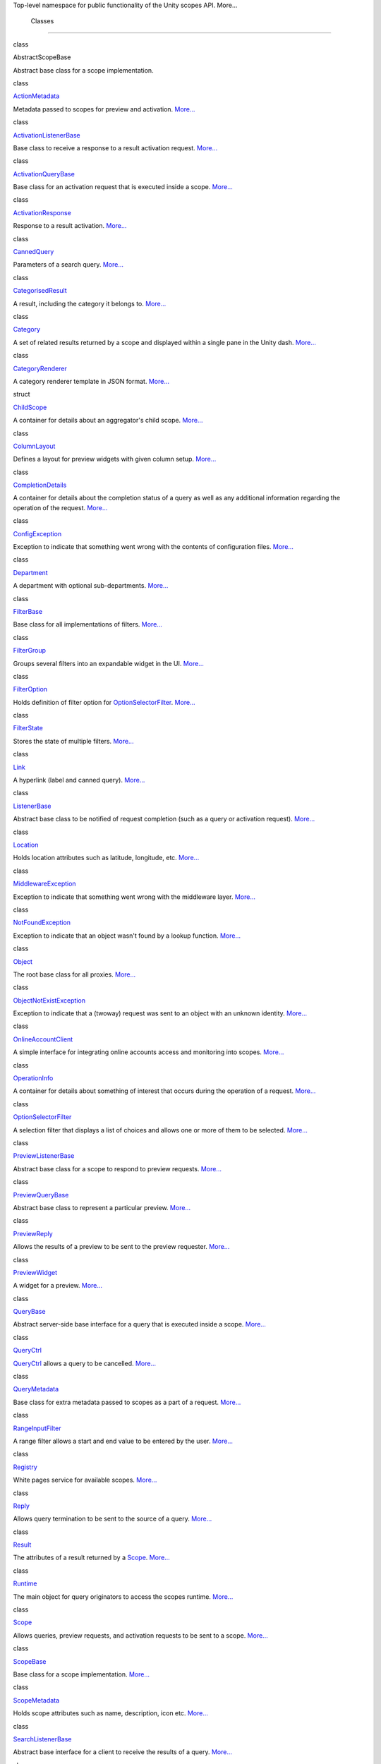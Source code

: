 Top-level namespace for public functionality of the Unity scopes API.
More...

        Classes
---------------

class  

AbstractScopeBase

 

| Abstract base class for a scope implementation.

 

class  

`ActionMetadata </sdk/scopes/cpp/unity.scopes.ActionMetadata/>`__

 

| Metadata passed to scopes for preview and activation.
  `More... </sdk/scopes/cpp/unity.scopes.ActionMetadata#details>`__

 

class  

`ActivationListenerBase </sdk/scopes/cpp/unity.scopes.ActivationListenerBase/>`__

 

| Base class to receive a response to a result activation request.
  `More... </sdk/scopes/cpp/unity.scopes.ActivationListenerBase#details>`__

 

class  

`ActivationQueryBase </sdk/scopes/cpp/unity.scopes.ActivationQueryBase/>`__

 

| Base class for an activation request that is executed inside a scope.
  `More... </sdk/scopes/cpp/unity.scopes.ActivationQueryBase#details>`__

 

class  

`ActivationResponse </sdk/scopes/cpp/unity.scopes.ActivationResponse/>`__

 

| Response to a result activation.
  `More... </sdk/scopes/cpp/unity.scopes.ActivationResponse#details>`__

 

class  

`CannedQuery </sdk/scopes/cpp/unity.scopes.CannedQuery/>`__

 

| Parameters of a search query.
  `More... </sdk/scopes/cpp/unity.scopes.CannedQuery#details>`__

 

class  

`CategorisedResult </sdk/scopes/cpp/unity.scopes.CategorisedResult/>`__

 

| A result, including the category it belongs to.
  `More... </sdk/scopes/cpp/unity.scopes.CategorisedResult#details>`__

 

class  

`Category </sdk/scopes/cpp/unity.scopes.Category/>`__

 

| A set of related results returned by a scope and displayed within a
  single pane in the Unity dash.
  `More... </sdk/scopes/cpp/unity.scopes.Category#details>`__

 

class  

`CategoryRenderer </sdk/scopes/cpp/unity.scopes.CategoryRenderer/>`__

 

| A category renderer template in JSON format.
  `More... </sdk/scopes/cpp/unity.scopes.CategoryRenderer#details>`__

 

struct  

`ChildScope </sdk/scopes/cpp/unity.scopes.ChildScope/>`__

 

| A container for details about an aggregator's child scope.
  `More... </sdk/scopes/cpp/unity.scopes.ChildScope#details>`__

 

class  

`ColumnLayout </sdk/scopes/cpp/unity.scopes.ColumnLayout/>`__

 

| Defines a layout for preview widgets with given column setup.
  `More... </sdk/scopes/cpp/unity.scopes.ColumnLayout#details>`__

 

class  

`CompletionDetails </sdk/scopes/cpp/unity.scopes.CompletionDetails/>`__

 

| A container for details about the completion status of a query as well
  as any additional information regarding the operation of the request.
  `More... </sdk/scopes/cpp/unity.scopes.CompletionDetails#details>`__

 

class  

`ConfigException </sdk/scopes/cpp/unity.scopes.ConfigException/>`__

 

| Exception to indicate that something went wrong with the contents of
  configuration files.
  `More... </sdk/scopes/cpp/unity.scopes.ConfigException#details>`__

 

class  

`Department </sdk/scopes/cpp/unity.scopes.Department/>`__

 

| A department with optional sub-departments.
  `More... </sdk/scopes/cpp/unity.scopes.Department#details>`__

 

class  

`FilterBase </sdk/scopes/cpp/unity.scopes.FilterBase/>`__

 

| Base class for all implementations of filters.
  `More... </sdk/scopes/cpp/unity.scopes.FilterBase#details>`__

 

class  

`FilterGroup </sdk/scopes/cpp/unity.scopes.FilterGroup/>`__

 

| Groups several filters into an expandable widget in the UI.
  `More... </sdk/scopes/cpp/unity.scopes.FilterGroup#details>`__

 

class  

`FilterOption </sdk/scopes/cpp/unity.scopes.FilterOption/>`__

 

| Holds definition of filter option for
  `OptionSelectorFilter </sdk/scopes/cpp/unity.scopes.OptionSelectorFilter/>`__.
  `More... </sdk/scopes/cpp/unity.scopes.FilterOption#details>`__

 

class  

`FilterState </sdk/scopes/cpp/unity.scopes.FilterState/>`__

 

| Stores the state of multiple filters.
  `More... </sdk/scopes/cpp/unity.scopes.FilterState#details>`__

 

class  

`Link </sdk/scopes/cpp/unity.scopes.Link/>`__

 

| A hyperlink (label and canned query).
  `More... </sdk/scopes/cpp/unity.scopes.Link#details>`__

 

class  

`ListenerBase </sdk/scopes/cpp/unity.scopes.ListenerBase/>`__

 

| Abstract base class to be notified of request completion (such as a
  query or activation request).
  `More... </sdk/scopes/cpp/unity.scopes.ListenerBase#details>`__

 

class  

`Location </sdk/scopes/cpp/unity.scopes.Location/>`__

 

| Holds location attributes such as latitude, longitude, etc.
  `More... </sdk/scopes/cpp/unity.scopes.Location#details>`__

 

class  

`MiddlewareException </sdk/scopes/cpp/unity.scopes.MiddlewareException/>`__

 

| Exception to indicate that something went wrong with the middleware
  layer.
  `More... </sdk/scopes/cpp/unity.scopes.MiddlewareException#details>`__

 

class  

`NotFoundException </sdk/scopes/cpp/unity.scopes.NotFoundException/>`__

 

| Exception to indicate that an object wasn't found by a lookup
  function.
  `More... </sdk/scopes/cpp/unity.scopes.NotFoundException#details>`__

 

class  

`Object </sdk/scopes/cpp/unity.scopes.Object/>`__

 

| The root base class for all proxies.
  `More... </sdk/scopes/cpp/unity.scopes.Object#details>`__

 

class  

`ObjectNotExistException </sdk/scopes/cpp/unity.scopes.ObjectNotExistException/>`__

 

| Exception to indicate that a (twoway) request was sent to an object
  with an unknown identity.
  `More... </sdk/scopes/cpp/unity.scopes.ObjectNotExistException#details>`__

 

class  

`OnlineAccountClient </sdk/scopes/cpp/unity.scopes.OnlineAccountClient/>`__

 

| A simple interface for integrating online accounts access and
  monitoring into scopes.
  `More... </sdk/scopes/cpp/unity.scopes.OnlineAccountClient#details>`__

 

class  

`OperationInfo </sdk/scopes/cpp/unity.scopes.OperationInfo/>`__

 

| A container for details about something of interest that occurs during
  the operation of a request.
  `More... </sdk/scopes/cpp/unity.scopes.OperationInfo#details>`__

 

class  

`OptionSelectorFilter </sdk/scopes/cpp/unity.scopes.OptionSelectorFilter/>`__

 

| A selection filter that displays a list of choices and allows one or
  more of them to be selected.
  `More... </sdk/scopes/cpp/unity.scopes.OptionSelectorFilter#details>`__

 

class  

`PreviewListenerBase </sdk/scopes/cpp/unity.scopes.PreviewListenerBase/>`__

 

| Abstract base class for a scope to respond to preview requests.
  `More... </sdk/scopes/cpp/unity.scopes.PreviewListenerBase#details>`__

 

class  

`PreviewQueryBase </sdk/scopes/cpp/unity.scopes.PreviewQueryBase/>`__

 

| Abstract base class to represent a particular preview.
  `More... </sdk/scopes/cpp/unity.scopes.PreviewQueryBase#details>`__

 

class  

`PreviewReply </sdk/scopes/cpp/unity.scopes.PreviewReply/>`__

 

| Allows the results of a preview to be sent to the preview requester.
  `More... </sdk/scopes/cpp/unity.scopes.PreviewReply#details>`__

 

class  

`PreviewWidget </sdk/scopes/cpp/unity.scopes.PreviewWidget/>`__

 

| A widget for a preview.
  `More... </sdk/scopes/cpp/unity.scopes.PreviewWidget#details>`__

 

class  

`QueryBase </sdk/scopes/cpp/unity.scopes.QueryBase/>`__

 

| Abstract server-side base interface for a query that is executed
  inside a scope.
  `More... </sdk/scopes/cpp/unity.scopes.QueryBase#details>`__

 

class  

`QueryCtrl </sdk/scopes/cpp/unity.scopes.QueryCtrl/>`__

 

| `QueryCtrl </sdk/scopes/cpp/unity.scopes.QueryCtrl/>`__ allows a query
  to be cancelled.
  `More... </sdk/scopes/cpp/unity.scopes.QueryCtrl#details>`__

 

class  

`QueryMetadata </sdk/scopes/cpp/unity.scopes.QueryMetadata/>`__

 

| Base class for extra metadata passed to scopes as a part of a request.
  `More... </sdk/scopes/cpp/unity.scopes.QueryMetadata#details>`__

 

class  

`RangeInputFilter </sdk/scopes/cpp/unity.scopes.RangeInputFilter/>`__

 

| A range filter allows a start and end value to be entered by the user.
  `More... </sdk/scopes/cpp/unity.scopes.RangeInputFilter#details>`__

 

class  

`Registry </sdk/scopes/cpp/unity.scopes.Registry/>`__

 

| White pages service for available scopes.
  `More... </sdk/scopes/cpp/unity.scopes.Registry#details>`__

 

class  

`Reply </sdk/scopes/cpp/unity.scopes.Reply/>`__

 

| Allows query termination to be sent to the source of a query.
  `More... </sdk/scopes/cpp/unity.scopes.Reply#details>`__

 

class  

`Result </sdk/scopes/cpp/unity.scopes.Result/>`__

 

| The attributes of a result returned by a
  `Scope </sdk/scopes/cpp/unity.scopes.Scope/>`__.
  `More... </sdk/scopes/cpp/unity.scopes.Result#details>`__

 

class  

`Runtime </sdk/scopes/cpp/unity.scopes.Runtime/>`__

 

| The main object for query originators to access the scopes runtime.
  `More... </sdk/scopes/cpp/unity.scopes.Runtime#details>`__

 

class  

`Scope </sdk/scopes/cpp/unity.scopes.Scope/>`__

 

| Allows queries, preview requests, and activation requests to be sent
  to a scope. `More... </sdk/scopes/cpp/unity.scopes.Scope#details>`__

 

class  

`ScopeBase </sdk/scopes/cpp/unity.scopes.ScopeBase/>`__

 

| Base class for a scope implementation.
  `More... </sdk/scopes/cpp/unity.scopes.ScopeBase#details>`__

 

class  

`ScopeMetadata </sdk/scopes/cpp/unity.scopes.ScopeMetadata/>`__

 

| Holds scope attributes such as name, description, icon etc.
  `More... </sdk/scopes/cpp/unity.scopes.ScopeMetadata#details>`__

 

class  

`SearchListenerBase </sdk/scopes/cpp/unity.scopes.SearchListenerBase/>`__

 

| Abstract base interface for a client to receive the results of a
  query.
  `More... </sdk/scopes/cpp/unity.scopes.SearchListenerBase#details>`__

 

class  

`SearchMetadata </sdk/scopes/cpp/unity.scopes.SearchMetadata/>`__

 

| Metadata passed with search requests.
  `More... </sdk/scopes/cpp/unity.scopes.SearchMetadata#details>`__

 

class  

`SearchQueryBase </sdk/scopes/cpp/unity.scopes.SearchQueryBase/>`__

 

| Abstract base class to represent a particular query.
  `More... </sdk/scopes/cpp/unity.scopes.SearchQueryBase#details>`__

 

class  

`SearchReply </sdk/scopes/cpp/unity.scopes.SearchReply/>`__

 

| Allows the results of a search query to be sent to the query source.
  `More... </sdk/scopes/cpp/unity.scopes.SearchReply#details>`__

 

class  

`TimeoutException </sdk/scopes/cpp/unity.scopes.TimeoutException/>`__

 

| Exception to indicate that a twoway request timed out.
  `More... </sdk/scopes/cpp/unity.scopes.TimeoutException#details>`__

 

class  

`ValueSliderFilter </sdk/scopes/cpp/unity.scopes.ValueSliderFilter/>`__

 

| A value slider filter that allows for selecting a value within a given
  range.
  `More... </sdk/scopes/cpp/unity.scopes.ValueSliderFilter#details>`__

 

class  

`ValueSliderLabels </sdk/scopes/cpp/unity.scopes.ValueSliderLabels/>`__

 

| Labels used by a
  `ValueSliderFilter </sdk/scopes/cpp/unity.scopes.ValueSliderFilter/>`__.
  `More... </sdk/scopes/cpp/unity.scopes.ValueSliderLabels#details>`__

 

class  

`Variant </sdk/scopes/cpp/unity.scopes.Variant/>`__

 

| Simple variant class that can hold an integer, boolean, string,
  double, dictionary, array or null value.
  `More... </sdk/scopes/cpp/unity.scopes.Variant#details>`__

 

class  

`VariantBuilder </sdk/scopes/cpp/unity.scopes.VariantBuilder/>`__

 

| Helper class for creating and populating
  `Variant </sdk/scopes/cpp/unity.scopes.Variant/>`__ containers.
  `More... </sdk/scopes/cpp/unity.scopes.VariantBuilder#details>`__

 

        Typedefs
----------------

        typedef std::vector<
`ChildScope </sdk/scopes/cpp/unity.scopes.ChildScope/>`__ > 

`ChildScopeList </sdk/scopes/cpp/unity.scopes#a4daaa9ad07daf596af4dacd6e0b7be9a>`__

 

| A list of child scopes.

 

        typedef std::list<
`ColumnLayout </sdk/scopes/cpp/unity.scopes.ColumnLayout/>`__ > 

`ColumnLayoutList </sdk/scopes/cpp/unity.scopes#a5b970e3c73bf25548398b32e79b2224d>`__

 

| List of column layouts (see
  `unity::scopes::ColumnLayout </sdk/scopes/cpp/unity.scopes.ColumnLayout/>`__)

 

        typedef std::list< std::shared\_ptr<
`Department </sdk/scopes/cpp/unity.scopes.Department/>`__ const > > 

`DepartmentList </sdk/scopes/cpp/unity.scopes#ab8effc4ea05a59f2ddea896833f07231>`__

 

| List of departments (see
  `unity::scopes::Department </sdk/scopes/cpp/unity.scopes.Department/>`__)

 

        typedef std::list< FilterBase::SCPtr > 

`Filters </sdk/scopes/cpp/unity.scopes#adab58c13cf604e0e64bd6b1a745364d3>`__

 

| List of filters.

 

        typedef std::shared\_ptr<
`Object </sdk/scopes/cpp/unity.scopes.Object/>`__ > 

`ObjectProxy </sdk/scopes/cpp/unity.scopes#aa68ce1769f7a888d0b4b2951741ca75a>`__

 

| Convenience type definition for the proxy inheritance root.

 

        typedef std::shared\_ptr<
`PreviewReply </sdk/scopes/cpp/unity.scopes.PreviewReply/>`__ > 

`PreviewReplyProxy </sdk/scopes/cpp/unity.scopes#a7b46ef0e880da4c75314fe60bdd55754>`__

 

| Convenience type definition.

 

        typedef std::list<
`PreviewWidget </sdk/scopes/cpp/unity.scopes.PreviewWidget/>`__ > 

`PreviewWidgetList </sdk/scopes/cpp/unity.scopes#aed3b7b1daf2e49d0a820ef931caa792d>`__

 

| List of preview widgets (see
  `unity::scopes::PreviewWidget </sdk/scopes/cpp/unity.scopes.PreviewWidget/>`__)

 

        typedef std::shared\_ptr<
`QueryCtrl </sdk/scopes/cpp/unity.scopes.QueryCtrl/>`__ > 

`QueryCtrlProxy </sdk/scopes/cpp/unity.scopes#a35e73cba26e0db0b36ffa0283a7d55dd>`__

 

| Convenience type definition.

 

        typedef std::map< std::string,
`ScopeMetadata </sdk/scopes/cpp/unity.scopes.ScopeMetadata/>`__ > 

`MetadataMap </sdk/scopes/cpp/unity.scopes#a9f6e8e62689e49cdabadacf39b697816>`__

 

| Map for scope ID and metadata pairs.

 

        typedef std::shared\_ptr<
`Registry </sdk/scopes/cpp/unity.scopes.Registry/>`__ > 

`RegistryProxy </sdk/scopes/cpp/unity.scopes#a45babc254d3548863d79ee54f266e84d>`__

 

| Convenience type definition.

 

        typedef std::shared\_ptr<
`Reply </sdk/scopes/cpp/unity.scopes.Reply/>`__ > 

`ReplyProxy </sdk/scopes/cpp/unity.scopes#a8c91fad901d437ede2195a1cab136baf>`__

 

| Convenience type definition.

 

        typedef std::shared\_ptr<
`Scope </sdk/scopes/cpp/unity.scopes.Scope/>`__ > 

`ScopeProxy </sdk/scopes/cpp/unity.scopes#a94db15da410f8419e4da711db842aaae>`__

 

| Convenience type definition.

 

        typedef std::shared\_ptr<
`SearchReply </sdk/scopes/cpp/unity.scopes.SearchReply/>`__ > 

`SearchReplyProxy </sdk/scopes/cpp/unity.scopes#a9cd604d9b842ac3b2b8636c2165dec1f>`__

 

| Convenience type definition.

 

        typedef std::pair< double, std::string > 

`ValueLabelPair </sdk/scopes/cpp/unity.scopes#aa8a0ba9172b4431df7628f2335409e0e>`__

 

| A value and its corresponding label.

 

        typedef std::vector<
`ValueLabelPair </sdk/scopes/cpp/unity.scopes#aa8a0ba9172b4431df7628f2335409e0e>`__
> 

`ValueLabelPairList </sdk/scopes/cpp/unity.scopes#aa2ccb5d7acadeb38f44e9405f1b55c6b>`__

 

| A sequence of value-label pairs.

 

        typedef std::map< std::string,
`Variant </sdk/scopes/cpp/unity.scopes.Variant/>`__ > 

`VariantMap </sdk/scopes/cpp/unity.scopes#ad5d8ccfa11a327fca6f3e4cee11f4c10>`__

 

| A dictionary of (string,
  `Variant </sdk/scopes/cpp/unity.scopes.Variant/>`__) pairs.

 

        typedef std::vector<
`Variant </sdk/scopes/cpp/unity.scopes.Variant/>`__ > 

`VariantArray </sdk/scopes/cpp/unity.scopes#aa3bf32d584efd902bca79698a07dd934>`__

 

| An array of variants.

 

        Functions
-----------------

char const \* 

`to\_string </sdk/scopes/cpp/unity.scopes#ae62357e6e19eda314bb79ddf65a678ac>`__
(`CompletionDetails::CompletionStatus </sdk/scopes/cpp/unity.scopes.CompletionDetails#a38cbf8502d92a411d1c6ac5d1bd6ee1c>`__
status)

 

| Convenience function to convert a CompletionDetails::CompletionStatus
  enumerator to a string.

 

        void 

`swap </sdk/scopes/cpp/unity.scopes#a0e2da826f3ff512e632dff7604f1f63f>`__
(`Variant </sdk/scopes/cpp/unity.scopes.Variant/>`__ &,
`Variant </sdk/scopes/cpp/unity.scopes.Variant/>`__ &) noexcept

 

| Swaps the contents of two Variants.

 

Version information

Version information is represented as
*<``major``>*.\ *<``minor``>*.\ *<``micro``>*.

Releases that differ in the major version number or minor are binary
incompatible.

Releases of the library that differ in the micro version number are
binary compatible with older releases, so client code does not need to
be recompiled to use the newer library version.

Changes in the micro version number indicate bug fixes or feature
additions that are binary compatible.

int 

`major\_version </sdk/scopes/cpp/unity.scopes#ada491223b797c1f0f5a25ab3c5d8f715>`__
()

 

| Returns the major version number of the Unity scopes library.

 

int 

`minor\_version </sdk/scopes/cpp/unity.scopes#af13f99bac555f4a3c2a1647e972b1953>`__
()

 

| Returns the minor version number of the Unity scopes library.

 

int 

`micro\_version </sdk/scopes/cpp/unity.scopes#af8cce57971924bc625032a9ff3f6b2b5>`__
()

 

| Returns the micro version number of the Unity scopes library.

 

const char \* 

`version\_string </sdk/scopes/cpp/unity.scopes#a80865ea53b482becc5c56f486762545e>`__
()

 

| Returns the Unity scopes version as a string in the format
  *<``major``>*.\ *<``minor``>*.\ *<``micro``>*.

 

        Variables
-----------------

constexpr const char \* 

`DEFAULT\_RENDERER </sdk/scopes/cpp/unity.scopes#a697a8f21545922bcfc8345d83f5cc156>`__

 

| A default template for generic use.

 

constexpr const char \* 

`MUSIC\_GRID\_RENDERER </sdk/scopes/cpp/unity.scopes#abf16a855b33daf77e1a3a515cf4ab1e5>`__

 

| A template suitable for displaying music results.

 

        decltype(&UNITY\_SCOPE\_CREATE\_FUNCTION) typedef 

CreateFunction

 

| Convenience typedef for the create function pointer.

 

        decltype(&UNITY\_SCOPE\_DESTROY\_FUNCTION) typedef 

DestroyFunction

 

| Convenience typedef for the destroy function pointer.

 

Detailed Description
--------------------

Top-level namespace for public functionality of the Unity scopes API.

Function Documentation
----------------------

+----------------+----------------+----------------+----------------+----------------+
| int            | (              |                | )              |                |
| unity::scopes: |                |                |                |                |
| :major\_versio |                |                |                |                |
| n              |                |                |                |                |
+----------------+----------------+----------------+----------------+----------------+

Returns the major version number of the Unity scopes library.

The major version number is also available as the macro
``UNITY_SCOPES_VERSION_MAJOR``.

+----------------+----------------+----------------+----------------+----------------+
| int            | (              |                | )              |                |
| unity::scopes: |                |                |                |                |
| :micro\_versio |                |                |                |                |
| n              |                |                |                |                |
+----------------+----------------+----------------+----------------+----------------+

Returns the micro version number of the Unity scopes library.

The micro version number is also available as the macro
``UNITY_SCOPES_VERSION_MICRO``.

+----------------+----------------+----------------+----------------+----------------+
| int            | (              |                | )              |                |
| unity::scopes: |                |                |                |                |
| :minor\_versio |                |                |                |                |
| n              |                |                |                |                |
+----------------+----------------+----------------+----------------+----------------+

Returns the minor version number of the Unity scopes library.

The minor version number is also available as the macro
``UNITY_SCOPES_VERSION_MINOR``.

+--------------+--------------+--------------+--------------+--------------+--------------+
| char const   | (            | `CompletionD | *status*     | )            |              |
| \*           |              | etails::Comp |              |              |              |
| unity::scope |              | letionStatus |              |              |              |
| s::to\_strin |              |  </sdk/scope |              |              |              |
| g            |              | s/cpp/unity. |              |              |              |
|              |              | scopes.Compl |              |              |              |
|              |              | etionDetails |              |              |              |
|              |              | #a38cbf8502d |              |              |              |
|              |              | 92a411d1c6ac |              |              |              |
|              |              | 5d1bd6ee1c>` |              |              |              |
|              |              | __           |              |              |              |
+--------------+--------------+--------------+--------------+--------------+--------------+

Convenience function to convert a
`CompletionDetails::CompletionStatus </sdk/scopes/cpp/unity.scopes.CompletionDetails#a38cbf8502d92a411d1c6ac5d1bd6ee1c>`__
enumerator to a string.

Returns
    Possible return values are "ok", "cancelled", and "error".

+----------------+----------------+----------------+----------------+----------------+
| char const \*  | (              |                | )              |                |
| unity::scopes: |                |                |                |                |
| :version\_stri |                |                |                |                |
| ng             |                |                |                |                |
+----------------+----------------+----------------+----------------+----------------+

Returns the Unity scopes version as a string in the format
*<``major``>*.\ *<``minor``>*.\ *<``micro``>*.

The version string is also available as the macro
``UNITY_SCOPES_VERSION_STRING``.

Variable Documentation
----------------------

+-----------------------------------------------------------+
| constexpr const char\* unity::scopes::DEFAULT\_RENDERER   |
+-----------------------------------------------------------+

**Initial value:**

{

R"(

 {

 "schema-version":1,

 "template":

 {

 "category-layout":"grid"

 },

 "components":

 {

 "title":"title",

 "art":"art"

 }

 }

 )"

}

A default template for generic use.

+---------------------------------------------------------------+
| constexpr const char\* unity::scopes::MUSIC\_GRID\_RENDERER   |
+---------------------------------------------------------------+

**Initial value:**

{

R"(

 {

 "schema-version":1,

 "template":

 {

 "category-layout":"grid"

 },

 "components":

 {

 "title":"title",

 "subtitle":"subtitle",

 "art":"art"

 }

 }

 )"

}

A template suitable for displaying music results.

